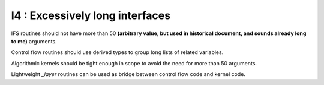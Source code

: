I4 : Excessively long interfaces
*********************************

IFS routines should not have more than 50 **(arbitrary value, but used in historical document, and sounds already long to me)** arguments.

Control flow routines should use derived types to group long lists of related variables.

Algorithmic kernels should be tight enough in scope to avoid the need for more than 50 arguments.

Lightweight *_layer* routines can be used as bridge between control flow code and kernel code.
